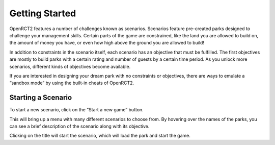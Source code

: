Getting Started
===============

OpenRCT2 features a number of challenges known as scenarios. Scenarios feature pre-created parks designed to challenge your management skills. Certain parts of the game are constrained, like the land you are allowed to build on, the amount of money you have, or even how high above the ground you are allowed to build!

In addition to constraints in the scenario itself, each scenario has an objective that must be fulfilled. The first objectives are mostly to build parks with a certain rating and number of guests by a certain time period. As you unlock more scenarios, different kinds of objectives become available.

If you are interested in designing your dream park with no constraints or objectives, there are ways to emulate a “sandbox mode” by using the built-in cheats of OpenRCT2.

Starting a Scenario
-------------------

To start a new scenario, click on the “Start a new game” button.

.. image:: _static/new_game_button.png

This will bring up a menu with many different scenarios to choose from. By hovering over the names of the parks, you can see a brief description of the scenario along with its objective.

.. image:: _static/scenario_selection.png

Clicking on the title will start the scenario, which will load the park and start the game.
